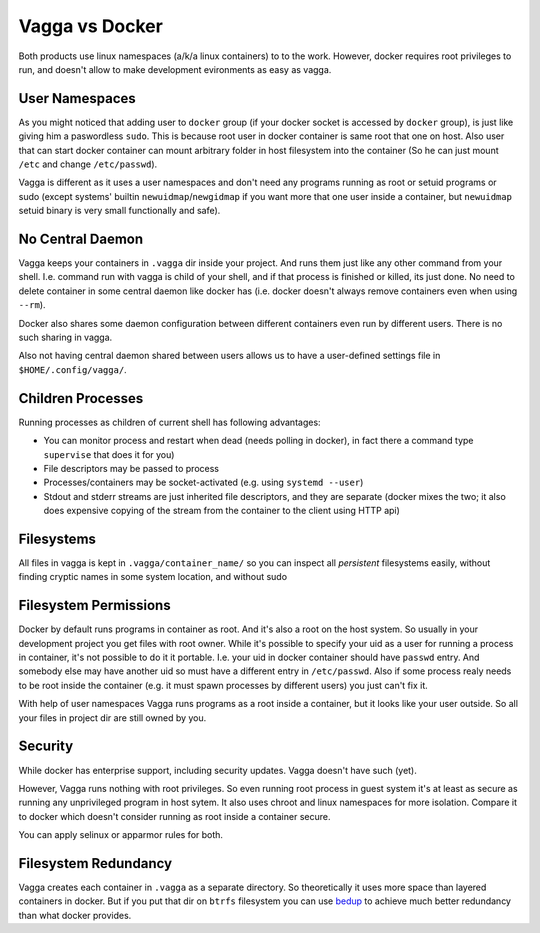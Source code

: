 ===============
Vagga vs Docker
===============

Both products use linux namespaces (a/k/a linux containers) to to the work.
However, docker requires root privileges to run, and doesn't allow to make
development evironments as easy as vagga.


User Namespaces
===============

As you might noticed that adding user to ``docker`` group (if your docker
socket is accessed by ``docker`` group), is just like giving him a paswordless
``sudo``. This is because root user in docker container is same root that one
on host. Also user that can start docker container can mount arbitrary folder
in host filesystem into the container (So he can just mount ``/etc`` and change
``/etc/passwd``).

Vagga is different as it uses a user namespaces and don't need any programs
running as root or setuid programs or sudo (except systems' builtin
``newuidmap``/``newgidmap`` if you want more that one user inside a container,
but ``newuidmap`` setuid binary is very small functionally and safe).


No Central Daemon
=================

Vagga keeps your containers in ``.vagga`` dir inside your project.
And runs them just like any other command from your shell. I.e. command
run with vagga is child of your shell, and if that process is finished or
killed, its just done. No need to delete container in some central daemon
like docker has (i.e. docker doesn't always remove containers even when
using ``--rm``).

Docker also shares some daemon configuration between different containers
even run by different users. There is no such sharing in vagga.

Also not having central daemon shared between users allows us to have a
user-defined settings file in ``$HOME/.config/vagga/``.


Children Processes
==================

Running processes as children of current shell has following advantages:

* You can monitor process and restart when dead (needs polling in docker),
  in fact there a command type ``supervise`` that does it for you)
* File descriptors may be passed to process
* Processes/containers may be socket-activated (e.g. using ``systemd --user``)
* Stdout and stderr streams are just inherited file descriptors, and they are
  separate (docker mixes the two; it also does expensive copying of the stream
  from the container to the client using HTTP api)


Filesystems
===========

All files in vagga is kept in ``.vagga/container_name/`` so you can inspect all
*persistent* filesystems easily, without finding cryptic names in some system
location, and without sudo


Filesystem Permissions
======================

Docker by default runs programs in container as root. And it's also a root on
the host system. So usually in your development project you get files with root
owner. While it's possible to specify your uid as a user for running a
process in container, it's not possible to do it it portable. I.e. your uid
in docker container should have ``passwd`` entry. And somebody else may
have another uid so must have a different entry in ``/etc/passwd``. Also if
some process realy needs to be root inside the container (e.g. it must spawn
processes by different users) you just can't fix it.

With help of user namespaces Vagga runs programs as a root inside a container,
but it looks like your user outside. So all your files in project dir are still
owned by you.


Security
========

While docker has enterprise support, including security updates. Vagga doesn't
have such (yet).

However, Vagga runs nothing with root privileges. So even running root process
in guest system it's at least as secure as running any unprivileged program in
host sytem. It also uses chroot and linux namespaces for more isolation.
Compare it to docker which doesn't consider running as root inside a container
secure.

You can apply selinux or apparmor rules for both.


Filesystem Redundancy
=====================

Vagga creates each container in ``.vagga`` as a separate directory. So
theoretically it uses more space than layered containers in docker. But if you
put that dir on ``btrfs`` filesystem you can use bedup_ to achieve much
better redundancy than what docker provides.


.. _docker: http://docker.io
.. _bedup:  https://github.com/g2p/bedup
